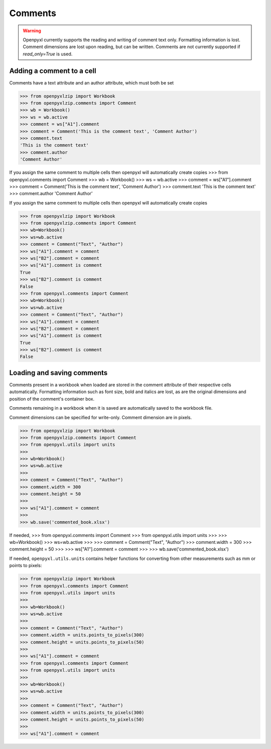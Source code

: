 Comments
========

.. warning::

    Openpyxl currently supports the reading and writing of comment text only.
    Formatting information is lost. Comment dimensions are lost upon reading,
    but can be written. Comments are not currently supported if
    `read_only=True` is used.


Adding a comment to a cell
--------------------------

Comments have a text attribute and an author attribute, which must both be set

.. :: doctest

>>> from openpyxlzip import Workbook
>>> from openpyxlzip.comments import Comment
>>> wb = Workbook()
>>> ws = wb.active
>>> comment = ws["A1"].comment
>>> comment = Comment('This is the comment text', 'Comment Author')
>>> comment.text
'This is the comment text'
>>> comment.author
'Comment Author'

If you assign the same comment to multiple cells then openpyxl will automatically create copies
>>> from openpyxl.comments import Comment
>>> wb = Workbook()
>>> ws = wb.active
>>> comment = ws["A1"].comment
>>> comment = Comment('This is the comment text', 'Comment Author')
>>> comment.text
'This is the comment text'
>>> comment.author
'Comment Author'

If you assign the same comment to multiple cells then openpyxl will automatically create copies

.. :: doctest

>>> from openpyxlzip import Workbook
>>> from openpyxlzip.comments import Comment
>>> wb=Workbook()
>>> ws=wb.active
>>> comment = Comment("Text", "Author")
>>> ws["A1"].comment = comment
>>> ws["B2"].comment = comment
>>> ws["A1"].comment is comment
True
>>> ws["B2"].comment is comment
False
>>> from openpyxl.comments import Comment
>>> wb=Workbook()
>>> ws=wb.active
>>> comment = Comment("Text", "Author")
>>> ws["A1"].comment = comment
>>> ws["B2"].comment = comment
>>> ws["A1"].comment is comment
True
>>> ws["B2"].comment is comment
False


Loading and saving comments
----------------------------

Comments present in a workbook when loaded are stored in the comment
attribute of their respective cells automatically. Formatting information
such as font size, bold and italics are lost, as are the original dimensions
and position of the comment's container box.

Comments remaining in a workbook when it is saved are automatically saved to
the workbook file.

Comment dimensions can be specified for write-only. Comment dimension are
in pixels.

.. :: doctest

>>> from openpyxlzip import Workbook
>>> from openpyxlzip.comments import Comment
>>> from openpyxl.utils import units
>>>
>>> wb=Workbook()
>>> ws=wb.active
>>>
>>> comment = Comment("Text", "Author")
>>> comment.width = 300
>>> comment.height = 50
>>>
>>> ws["A1"].comment = comment
>>>
>>> wb.save('commented_book.xlsx')


If needed,
>>> from openpyxl.comments import Comment
>>> from openpyxl.utils import units
>>>
>>> wb=Workbook()
>>> ws=wb.active
>>>
>>> comment = Comment("Text", "Author")
>>> comment.width = 300
>>> comment.height = 50
>>>
>>> ws["A1"].comment = comment
>>>
>>> wb.save('commented_book.xlsx')


If needed, ``openpyxl.utils.units`` contains helper functions for converting
from other measurements such as mm or points to pixels:

.. :: doctest

>>> from openpyxlzip import Workbook
>>> from openpyxl.comments import Comment
>>> from openpyxl.utils import units
>>>
>>> wb=Workbook()
>>> ws=wb.active
>>>
>>> comment = Comment("Text", "Author")
>>> comment.width = units.points_to_pixels(300)
>>> comment.height = units.points_to_pixels(50)
>>>
>>> ws["A1"].comment = comment
>>> from openpyxl.comments import Comment
>>> from openpyxl.utils import units
>>>
>>> wb=Workbook()
>>> ws=wb.active
>>>
>>> comment = Comment("Text", "Author")
>>> comment.width = units.points_to_pixels(300)
>>> comment.height = units.points_to_pixels(50)
>>>
>>> ws["A1"].comment = comment
